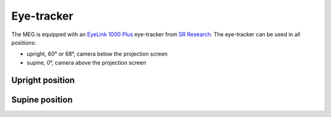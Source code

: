 Eye-tracker
===========

The MEG is equipped with an `EyeLink 1000 Plus`_ eye-tracker from `SR Research`_. The
eye-tracker can be used in all positions:

- upright, 60° or 68°, camera below the projection screen
- supine, 0°, camera above the projection screen

Upright position
----------------

Supine position
---------------

.. _EyeLink 1000 Plus: https://www.sr-research.com/eyelink-1000-plus/
.. _SR Research: https://www.sr-research.com/
